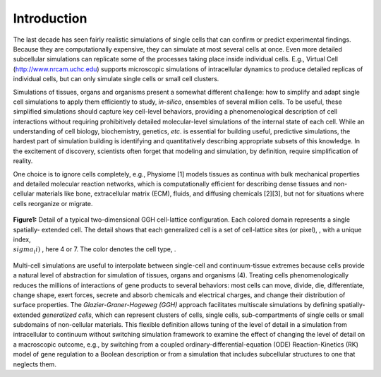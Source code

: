 Introduction
=============

The last decade has seen fairly realistic simulations of single cells that can confirm or predict experimental findings. Because they are computationally expensive, they can simulate at most several cells at once. Even more detailed subcellular simulations can replicate some of the processes taking place inside individual cells. E.g., Virtual Cell (http://www.nrcam.uchc.edu) supports microscopic simulations of intracellular dynamics to produce detailed replicas of individual cells, but can only simulate single cells or small cell clusters.

Simulations of tissues, organs and organisms present a somewhat different challenge: how to simplify and adapt single cell simulations to apply them efficiently to study, *in-silico*, ensembles of several million cells. To be useful, these simplified simulations should capture key cell-level behaviors, providing a phenomenological description of cell interactions without requiring prohibitively detailed molecular-level simulations of the internal state of each cell. While an understanding of cell biology, biochemistry, genetics, *etc*. is essential for building useful, predictive simulations, the hardest part of simulation building is identifying and quantitatively describing appropriate subsets of this knowledge. In the excitement of discovery, scientists often forget that modeling and simulation, by definition, require simplification of reality.

One choice is to ignore cells completely, e.g., Physiome [1] models tissues as continua with bulk mechanical properties and detailed molecular reaction networks, which is computationally efficient for describing dense tissues and non-cellular materials like bone, extracellular matrix (ECM), fluids, and diffusing chemicals [2][3], but not for situations where cells reorganize or migrate.

.. figure:: images/fig1_detail_of_cell_lattice.png
    :align: center
    :height: 150px
    :alt: Figure1 Details of Cell Lattice
    :figclass: align-center

    **Figure1:** Detail of a typical two-dimensional GGH cell-lattice configuration. Each colored domain represents a single spatially-    extended cell. The detail shows that each generalized cell is a set of cell-lattice sites (or pixel), , with a unique index, :math:`\\sigma_(i)` , here 4 or 7. The color denotes the cell type,  .


Multi-cell simulations are useful to interpolate between single-cell and continuum-tissue extremes because cells provide a natural level of abstraction for simulation of tissues, organs and organisms (4). Treating cells phenomenologically reduces the millions of interactions of gene products to several behaviors: most cells can move, divide, die, differentiate, change shape, exert forces, secrete and absorb chemicals and electrical charges, and change their distribution of surface properties. The *Glazier-Graner-Hogeweg (GGH)* approach facilitates multiscale simulations by defining spatially-extended *generalized cells*, which can represent clusters of cells, single cells, sub-compartments of single cells or small subdomains of non-cellular materials. This flexible definition allows tuning of the level of detail in a simulation from intracellular to continuum without switching simulation framework to examine the effect of changing the level of detail on a macroscopic outcome, e.g., by switching from a coupled ordinary-differential-equation (ODE) Reaction-Kinetics (RK) model of gene regulation to a Boolean description or from a simulation that includes subcellular structures to one that neglects them.
